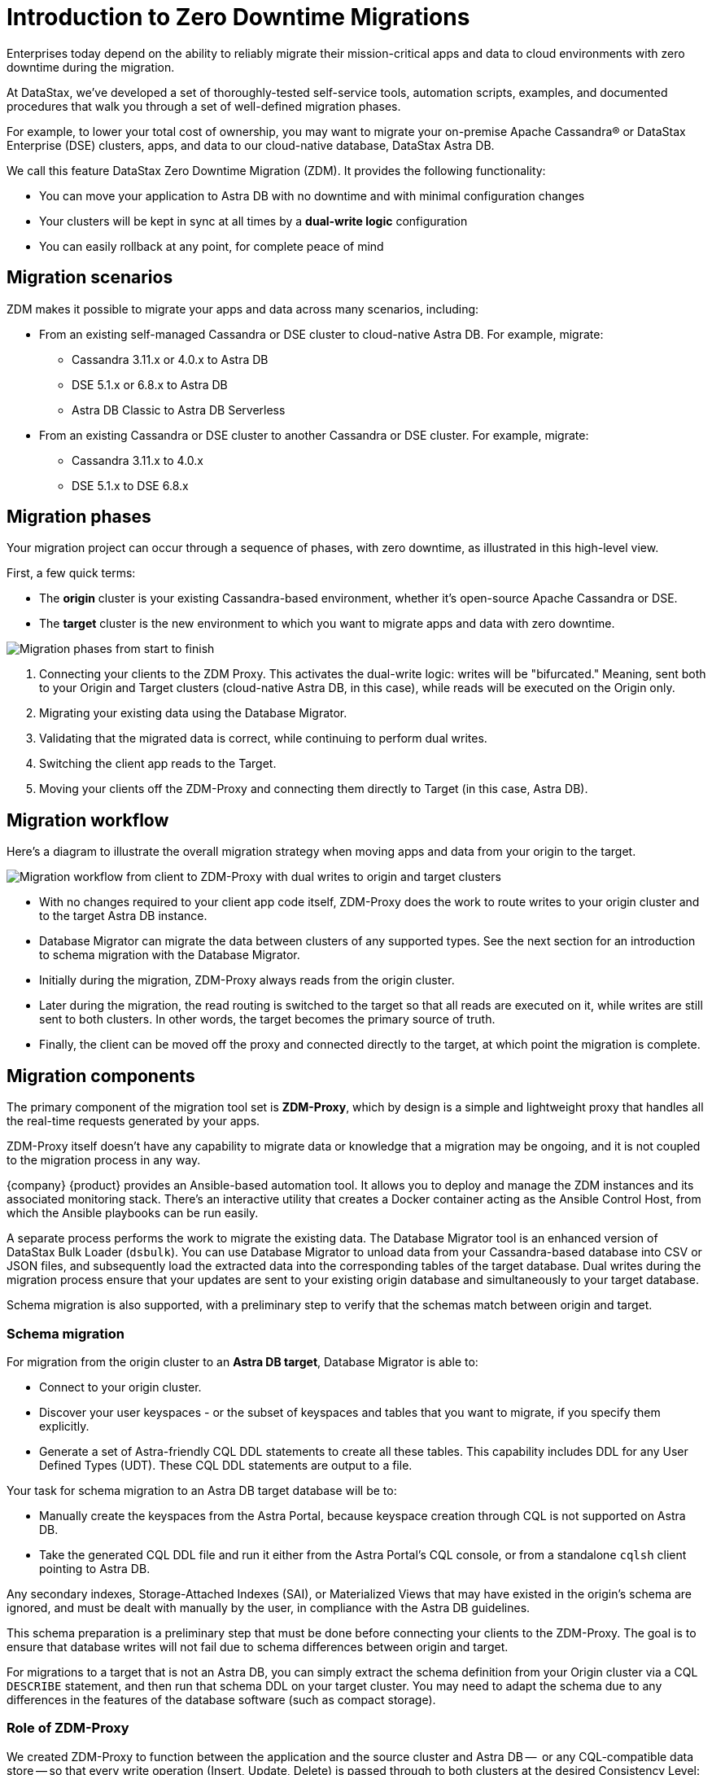 = Introduction to Zero Downtime Migrations

Enterprises today depend on the ability to reliably migrate their mission-critical apps and data to cloud environments with zero downtime during the migration.

At DataStax, we've developed a set of thoroughly-tested self-service tools, automation scripts, examples, and documented procedures that walk you through a set of well-defined migration phases. 

For example, to lower your total cost of ownership, you may want to migrate your on-premise Apache Cassandra&reg; or DataStax Enterprise (DSE) clusters, apps, and data to our cloud-native database, DataStax Astra DB.

We call this feature DataStax Zero Downtime Migration (ZDM). It provides the following functionality:

* You can move your application to Astra DB with no downtime and with minimal configuration changes
* Your clusters will be kept in sync at all times by a **dual-write logic** configuration
* You can easily rollback at any point, for complete peace of mind

== Migration scenarios

ZDM makes it possible to migrate your apps and data across many scenarios, including:

* From an existing self-managed Cassandra or DSE cluster to cloud-native Astra DB. For example, migrate:
** Cassandra 3.11.x or 4.0.x to Astra DB
** DSE 5.1.x or 6.8.x to Astra DB
** Astra DB Classic to Astra DB Serverless
* From an existing Cassandra or DSE cluster to another Cassandra or DSE cluster. For example, migrate:
** Cassandra 3.11.x to 4.0.x
** DSE 5.1.x to DSE 6.8.x

== Migration phases

Your migration project can occur through a sequence of phases, with zero downtime, as illustrated in this high-level view.

First, a few quick terms:

* The **origin** cluster is your existing Cassandra-based environment, whether it's open-source Apache Cassandra or DSE. 
* The **target** cluster is the new environment to which you want to migrate apps and data with zero downtime.  

image:zdm-migration-phases3.png[Migration phases from start to finish]

. Connecting your clients to the ZDM Proxy. This activates the dual-write logic: writes will be "bifurcated." Meaning, sent both to your Origin and Target clusters (cloud-native Astra DB, in this case), while reads will be executed on the Origin only.
. Migrating your existing data using the Database Migrator.
. Validating that the migrated data is correct, while continuing to perform dual writes.
. Switching the client app reads to the Target.
. Moving your clients off the ZDM-Proxy and connecting them directly to Target (in this case, Astra DB).

== Migration workflow

Here's a diagram to illustrate the overall migration strategy when moving apps and data from your origin to the target. 

image:zdm-workflow1.png[Migration workflow from client to ZDM-Proxy with dual writes to origin and target clusters]

* With no changes required to your client app code itself, ZDM-Proxy does the work to route writes to your origin cluster and to the target Astra DB instance. 
* Database Migrator can migrate the data between clusters of any supported types. See the next section for an introduction to schema migration with the Database Migrator.
* Initially during the migration, ZDM-Proxy always reads from the origin cluster.
* Later during the migration, the read routing is switched to the target so that all reads are executed on it, while writes are still sent to both clusters. In other words, the target becomes the primary source of truth.
* Finally, the client can be moved off the proxy and connected directly to the target, at which point the migration is complete.

== Migration components

The primary component of the migration tool set is **ZDM-Proxy**, which by design is a simple and lightweight proxy that handles all the real-time requests generated by your apps. 

ZDM-Proxy itself doesn't have any capability to migrate data or knowledge that a migration may be ongoing, and it is not coupled to the migration process in any way. 

{company} {product} provides an Ansible-based automation tool. It allows you to deploy and manage the ZDM instances and its associated monitoring stack. There's an interactive utility that creates a Docker container acting as the Ansible Control Host, from which the Ansible playbooks can be run easily.

A separate process performs the work to migrate the existing data. The Database Migrator tool is an enhanced version of DataStax Bulk Loader (`dsbulk`). You can use Database Migrator to unload data from your Cassandra-based database into CSV or JSON files, and subsequently load the extracted data into the corresponding tables of the target database. Dual writes during the migration process ensure that your updates are sent to your existing origin database and simultaneously to your target database. 

Schema migration is also supported, with a preliminary step to verify that the schemas match between origin and target.  

=== Schema migration

For migration from the origin cluster to an **Astra DB target**, Database Migrator is able to:

* Connect to your origin cluster.
* Discover your user keyspaces - or the subset of keyspaces and tables that you want to migrate, if you specify them explicitly.
* Generate a set of Astra-friendly CQL DDL statements to create all these tables. This capability includes DDL for any User Defined Types (UDT). These CQL DDL statements are output to a file.

Your task for schema migration to an Astra DB target database will be to:

* Manually create the keyspaces from the Astra Portal, because keyspace creation through CQL is not supported on Astra DB.
* Take the generated CQL DDL file and run it either from the Astra Portal's CQL console, or from a standalone `cqlsh` client pointing to Astra DB.

Any secondary indexes, Storage-Attached Indexes (SAI), or Materialized Views that may have existed in the origin's schema are ignored, and must be dealt with manually by the user, in compliance with the Astra DB guidelines.

This schema preparation is a preliminary step that must be done before connecting your clients to the ZDM-Proxy. The goal is to ensure that database writes will not fail due to schema differences between origin and target.

For migrations to a target that is not an Astra DB, you can simply extract the schema definition from your Origin cluster via a CQL `DESCRIBE` statement, and then run that schema DDL on your target cluster. You may need to adapt the schema due to any differences in the features of the database software (such as compact storage).

=== Role of ZDM-Proxy

We created ZDM-Proxy to function between the application and the source cluster and Astra DB --  or any CQL-compatible data store -- so that every write operation (Insert, Update, Delete) is passed through to both clusters at the desired Consistency Level:

* If the write is successful in both clusters, it returns a successful acknowledgement to the client
* If the write fails on either cluster, the failure is passed back to the client so that it can retry it as appropriate, based on its own retry policy.  

This design allows for write consistency of new data to both clusters. ZDM-Proxy also passes through reads to the configured cluster (initially Origin, and later on Target) and returns the result to the application.

ZDM-Proxy is designed to be highly available. It can be scaled horizontally so typical deployments are made up of a minimum of 3 servers. ZDM-Proxy can be restarted in a rolling fashion, for example, to change configuration for different phases of the migration.

=== Key features of ZDM-Proxy

ZDM-Proxy:

* Allows you to lift-and-shift existing application code from the **origin cluster** to the **target cluster** with a simple change of a connection string.

* Reduces risks to upgrades and migrations by decoupling the origin from the target cluster, and allowing there to be an explicit cut-over point once you're satisfied with the target cluster.

* Bifurcates writes to both clusters during the migration process synchronously.

* Returns (for read operations) the response from a designated source of truth. During a migration, the origin cluster typically constitutes the source of truth. Near the end of the migration, you'll shift the source of truth for reads to be the target cluster.

* Can be configured to also read asynchronously from the target cluster. This capability is called **Read Mirroring** (also known as **Asynchronous Dual Reads**) and allows you to observe what read latencies and throughputs the target cluster can achieve without returning those results to the client. The asynchronous read from the target cluster is not sent back to the client. This design implies that failure on asynchronous reading from the target cluster does not cause an error on the client application. Asynchronous reads can be enabled and disabled dynamically with a rolling restart of the proxy instances. 

[NOTE]
====
When using Read Mirroring, any additional read load on the target cluster may impact the target cluster's ability to keep up with writes. This behavior is expected and desired. The idea is to mimic the full read and write load on the target cluster so there are no surprises during the last migration phase; that is, after cutting over completely to the target cluster.
====

== Benefits

When moving your apps &amp; data from on-premise Cassandra Query Language (CQL) based data stores (Apache Cassandra or DSE) to a cloud-native database (CNDB) like Astra DB, it's important to acknowledge the fundamental differences ahead. With "on-prem," of course, you have total control of the data center's physical infrastructure, software configurations, and your custom procedures. At the same time, with on-prem clusters you take on the cost of infrastructure resources, maintenance, operations, personnel. 

Ranging from large enterprises to small teams, IT managers, operators, and developers are realizing that the Total Cost of Ownership with cloud solutions is much lower than continuing to run on-prem physical data centers.

A CNDB like Astra DB is a different environment. Running on proven cloud providers like AWS, Google Cloud, and Azure, Astra DB greatly reduces complexity and increases convenience by surfacing a subset of configurable settings, providing a well-designed UI known as Astra Portal, and a set of APIs to interact programmatically with your Astra DB organizations and databases.

== What's next? 

If you're new here, check out our xref:migration-faqs.adoc[FAQs]. 

Or jump right in and learn how to xref:migration-prepare-environment.adoc[prepare your existing environment for migration, window="_blank"].
